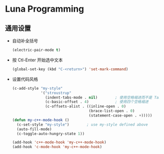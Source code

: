 * Luna Programming

** 通用设置
   - 自动补全括号
     #+BEGIN_SRC emacs-lisp
       (electric-pair-mode t)
     #+END_SRC
   - 按 Ctl-Enter 开始选中文本
     #+BEGIN_SRC emacs-lisp
       (global-set-key (kbd "C-<return>") 'set-mark-command)
     #+END_SRC
   - 设置代码风格
     #+BEGIN_SRC emacs-lisp
       (c-add-style "my-style"
                    '("stroustrup"
                      (indent-tabs-mode . nil)        ; 使用空格缩进而不是 Tab
                      (c-basic-offset . 4)            ; 使用四个空格缩进
                      (c-offsets-alist . ((inline-open . 0)
                                          (brace-list-open . 0)
                                          (statement-case-open . +)))))
       (defun my-c++-mode-hook ()
         (c-set-style "my-style")        ; use my-style defined above
         (auto-fill-mode)
         (c-toggle-auto-hungry-state 1))

       (add-hook 'c++-mode-hook 'my-c++-mode-hook)
       (add-hook 'c-mode-hook 'my-c++-mode-hook)
     #+END_SRC

